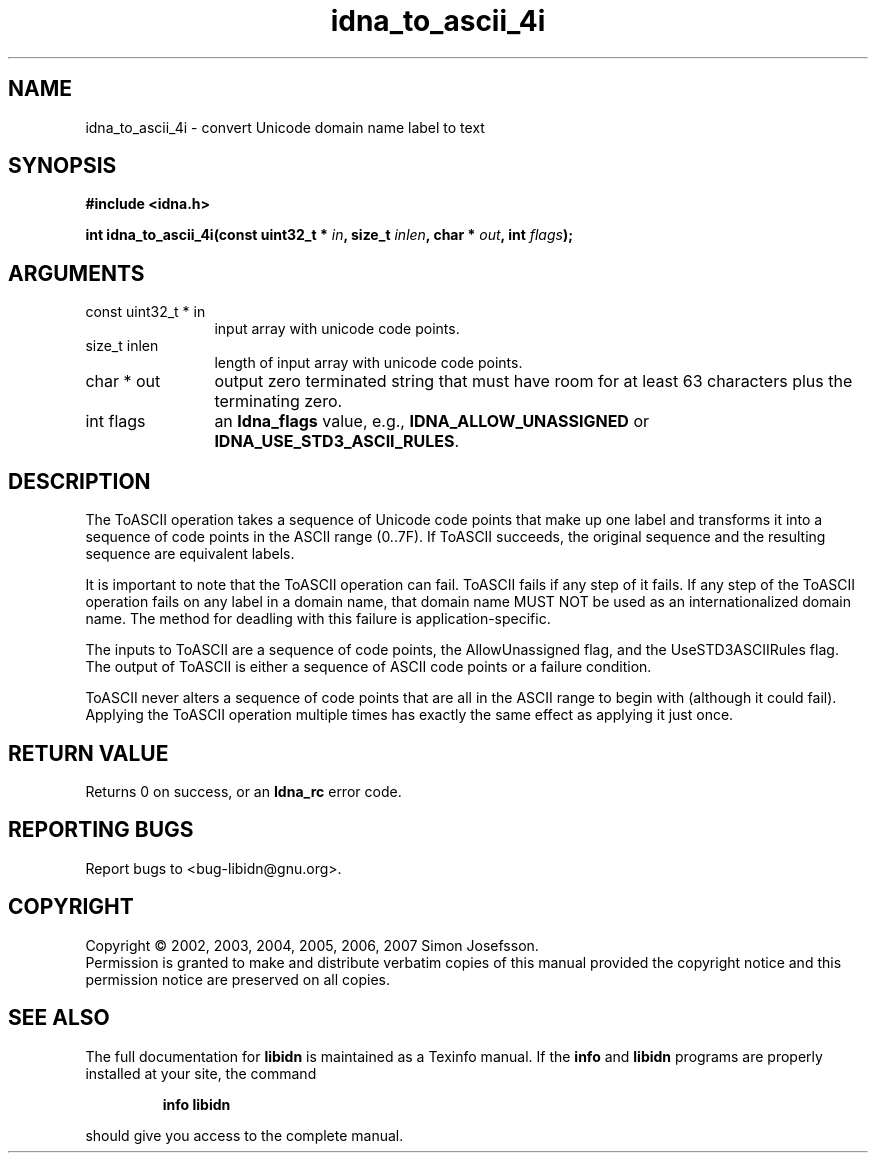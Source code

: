 .\" DO NOT MODIFY THIS FILE!  It was generated by gdoc.
.TH "idna_to_ascii_4i" 3 "0.6.14" "libidn" "libidn"
.SH NAME
idna_to_ascii_4i \- convert Unicode domain name label to text
.SH SYNOPSIS
.B #include <idna.h>
.sp
.BI "int idna_to_ascii_4i(const uint32_t * " in ", size_t " inlen ", char * " out ", int " flags ");"
.SH ARGUMENTS
.IP "const uint32_t * in" 12
input array with unicode code points.
.IP "size_t inlen" 12
length of input array with unicode code points.
.IP "char * out" 12
output zero terminated string that must have room for at
least 63 characters plus the terminating zero.
.IP "int flags" 12
an \fBIdna_flags\fP value, e.g., \fBIDNA_ALLOW_UNASSIGNED\fP or
\fBIDNA_USE_STD3_ASCII_RULES\fP.
.SH "DESCRIPTION"
The ToASCII operation takes a sequence of Unicode code points that make
up one label and transforms it into a sequence of code points in the
ASCII range (0..7F). If ToASCII succeeds, the original sequence and the
resulting sequence are equivalent labels.

It is important to note that the ToASCII operation can fail. ToASCII
fails if any step of it fails. If any step of the ToASCII operation
fails on any label in a domain name, that domain name MUST NOT be used
as an internationalized domain name. The method for deadling with this
failure is application\-specific.

The inputs to ToASCII are a sequence of code points, the AllowUnassigned
flag, and the UseSTD3ASCIIRules flag. The output of ToASCII is either a
sequence of ASCII code points or a failure condition.

ToASCII never alters a sequence of code points that are all in the ASCII
range to begin with (although it could fail). Applying the ToASCII
operation multiple times has exactly the same effect as applying it just
once.
.SH "RETURN VALUE"
Returns 0 on success, or an \fBIdna_rc\fP error code.
.SH "REPORTING BUGS"
Report bugs to <bug-libidn@gnu.org>.
.SH COPYRIGHT
Copyright \(co 2002, 2003, 2004, 2005, 2006, 2007 Simon Josefsson.
.br
Permission is granted to make and distribute verbatim copies of this
manual provided the copyright notice and this permission notice are
preserved on all copies.
.SH "SEE ALSO"
The full documentation for
.B libidn
is maintained as a Texinfo manual.  If the
.B info
and
.B libidn
programs are properly installed at your site, the command
.IP
.B info libidn
.PP
should give you access to the complete manual.
